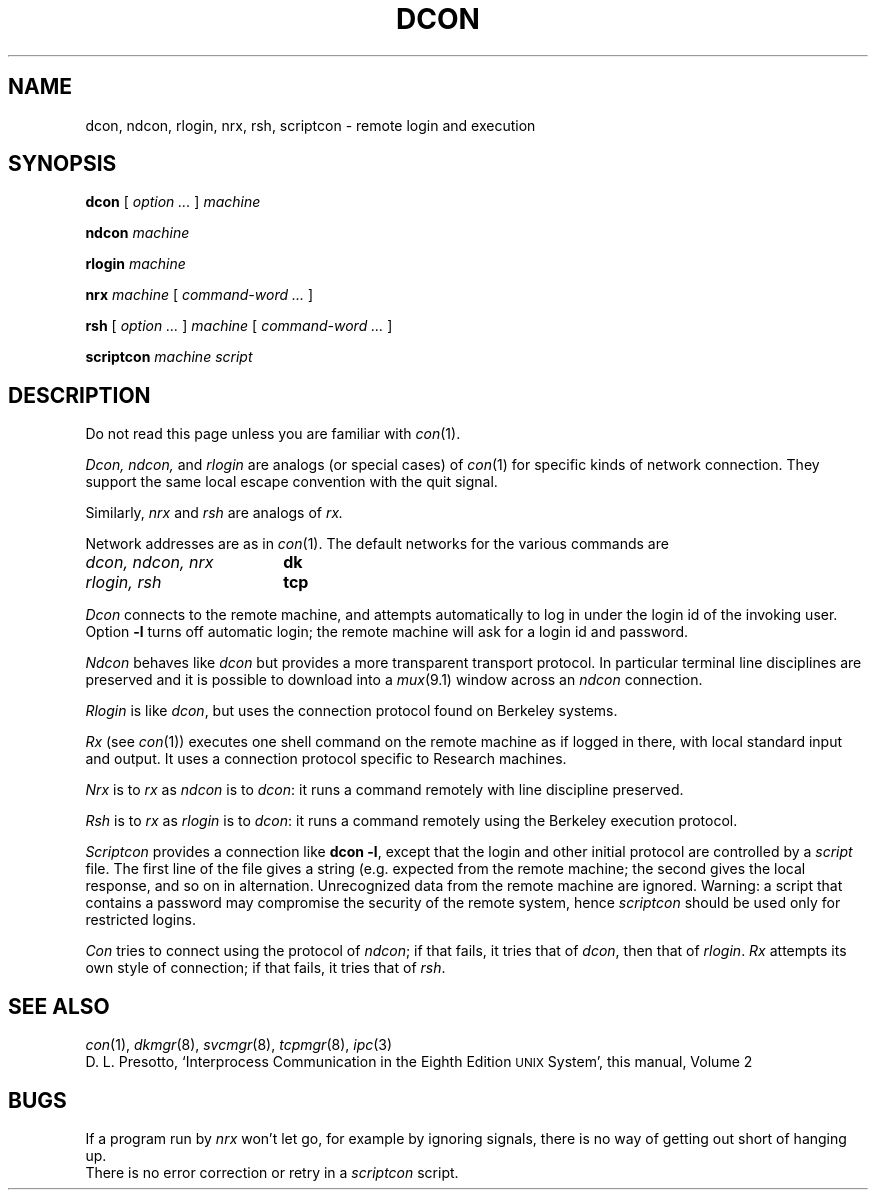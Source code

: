 .TH DCON 1
.CT 1 comm_mach
.SH NAME
dcon, ndcon, rlogin, nrx, rsh, scriptcon \- remote login and execution
.SH SYNOPSIS
.B dcon
[
.I option ...
]
.I machine
.PP
.B ndcon
.I machine
.PP
.B rlogin
.I machine
.PP
.B nrx
.I machine
[
.I command-word ...
]
.PP
.B rsh
[
.I option ...
]
.I machine
[
.I command-word ...
]
.PP
.B scriptcon
.I machine script
.SH DESCRIPTION
Do not read this page unless you are familiar with
.IR con (1).
.PP
.I Dcon,
.I ndcon,
and
.I rlogin
are analogs (or special cases) of
.IR con (1)
for specific kinds of network connection.
They support the same local escape convention with the quit signal.
.PP
Similarly,
.I nrx
and
.I rsh
are analogs of
.IR rx.
.PP
Network addresses are as in
.IR con (1).
The default networks for the various commands are
.TP "\w'dcon, ndcon, nrx  'u
.I dcon, ndcon, nrx
.B dk
.TP
.I rlogin, rsh
.B tcp
.PP
.I Dcon
connects to the remote machine, and attempts
automatically to log in under
the login id of the invoking user.
Option
.BR -l 
turns off automatic login; the remote machine will ask
for a login id and password.
.PP
.I Ndcon
behaves like
.I dcon
but provides a more transparent 
transport protocol.
In particular terminal line disciplines are preserved
and it is possible to download into a
.IR mux (9.1)
window across an
.I ndcon
connection.
.PP
.I Rlogin
is like
.IR dcon ,
but uses the connection protocol
found on Berkeley systems.
.PP
.I Rx
(see
.IR con (1))
executes one shell command on the remote machine
as if logged in there,
with local standard input and output.
It uses a connection protocol specific to Research machines.
.PP
.I Nrx
is to 
.I rx
as
.I ndcon
is to
.IR dcon :
it runs a command
remotely with line discipline preserved.
.PP
.I Rsh
is to
.I rx
as
.I rlogin
is to
.IR dcon :
it runs a command remotely using the Berkeley execution protocol.
.PP
.I Scriptcon
provides a connection like
.BR "dcon \-l" ,
except that the login and other initial protocol are
controlled by a
.I script
file.
The first line of the file gives a string (e.g.\&
.LR login: )
expected from the
remote machine; the second gives the local response, and
so on in alternation.
Unrecognized data from the remote machine are ignored.
Warning: a script that contains a password
may compromise the security of the remote system, hence
.I scriptcon
should be used only for restricted logins.
.PP
.I Con
tries to connect using the protocol of
.IR ndcon ;
if that fails,
it tries that of
.IR dcon ,
then that of
.IR rlogin .
.I Rx
attempts its own style of connection;
if that fails,
it tries that of
.IR rsh .
.SH "SEE ALSO"
.IR con (1),
.IR dkmgr (8),
.IR svcmgr (8),
.IR tcpmgr (8),
.IR ipc (3)
.br
D. L. Presotto,
`Interprocess Communication in the Eighth Edition
.SM UNIX
System',
this manual, Volume\ 2
.SH BUGS
If a program run by
.I nrx
won't let go, for example by ignoring
signals, there is no way of getting out short of hanging up.
.br
There is no error correction or retry in a
.I scriptcon
script.

